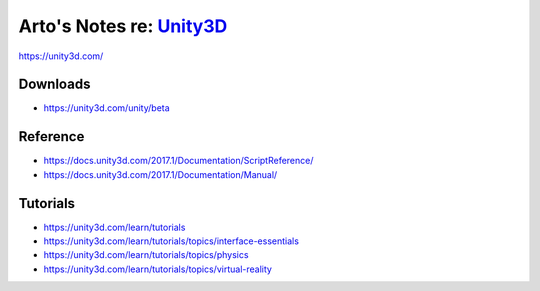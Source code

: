********************************************************************************
Arto's Notes re: `Unity3D <https://en.wikipedia.org/wiki/Unity_(game_engine)>`__
********************************************************************************

https://unity3d.com/

Downloads
=========

* https://unity3d.com/unity/beta

Reference
=========

* https://docs.unity3d.com/2017.1/Documentation/ScriptReference/
* https://docs.unity3d.com/2017.1/Documentation/Manual/

Tutorials
=========

* https://unity3d.com/learn/tutorials
* https://unity3d.com/learn/tutorials/topics/interface-essentials
* https://unity3d.com/learn/tutorials/topics/physics
* https://unity3d.com/learn/tutorials/topics/virtual-reality

